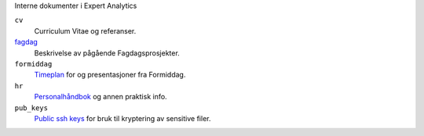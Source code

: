 Interne dokumenter i Expert Analytics

``cv``
   Curriculum Vitae og referanser.
`fagdag <./fagdag.rst>`_
   Beskrivelse av pågående Fagdagsprosjekter.
``formiddag``
   `Timeplan <./formiddag/schedule.txt>`_ for og presentasjoner fra Formiddag.
``hr``
   `Personalhåndbok <./hr/personalbok.md>`_ og annen praktisk info.
``pub_keys``
   `Public ssh keys <./pub_keys/readme.md>`_ for bruk til kryptering av sensitive filer. 
